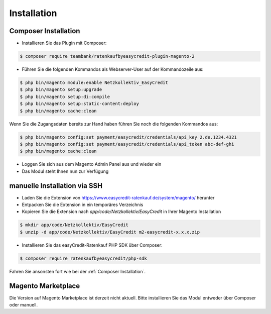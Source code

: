Installation
============

Composer Installation
------------------------------

* Installieren Sie das Plugin mit Composer:

.. code-block:: bash

    $ composer require teambank/ratenkaufbyeasycredit-plugin-magento-2

* Führen Sie die folgenden Kommandos als Webserver-User auf der Kommandozeile aus:

.. code-block:: bash

    $ php bin/magento module:enable Netzkollektiv_EasyCredit
    $ php bin/magento setup:upgrade
    $ php bin/magento setup:di:compile
    $ php bin/magento setup:static-content:deploy
    $ php bin/magento cache:clean

Wenn Sie die Zugangsdaten bereits zur Hand haben führen Sie noch die folgenden Kommandos aus:

.. code-block:: bash

    $ php bin/magento config:set payment/easycredit/credentials/api_key 2.de.1234.4321
    $ php bin/magento config:set payment/easycredit/credentials/api_token abc-def-ghi
    $ php bin/magento cache:clean

* Loggen Sie sich aus dem Magento Admin Panel aus und wieder ein
* Das Modul steht Ihnen nun zur Verfügung

manuelle Installation via SSH
------------------------------

* Laden Sie die Extension von https://www.easycredit-ratenkauf.de/system/magento/ herunter
* Entpacken Sie die Extension in ein temporäres Verzeichnis
* Kopieren Sie die Extension nach `app/code/Netzkollektiv/EasyCredit` in Ihrer Magento Installation

.. code-block:: bash

    $ mkdir app/code/Netzkollektiv/EasyCredit
    $ unzip -d app/code/Netzkollektiv/EasyCredit m2-easycredit-x.x.x.zip

* Installieren Sie das easyCredit-Ratenkauf PHP SDK über Composer:

.. code-block:: bash

    $ composer require ratenkaufbyeasycredit/php-sdk

Fahren Sie ansonsten fort wie bei der :ref:`Composer Installation`.

Magento Marketplace
-------------------

Die Version auf Magento Marketplace ist derzeit nicht aktuell. Bitte installieren Sie das Modul entweder über Composer oder manuell.
